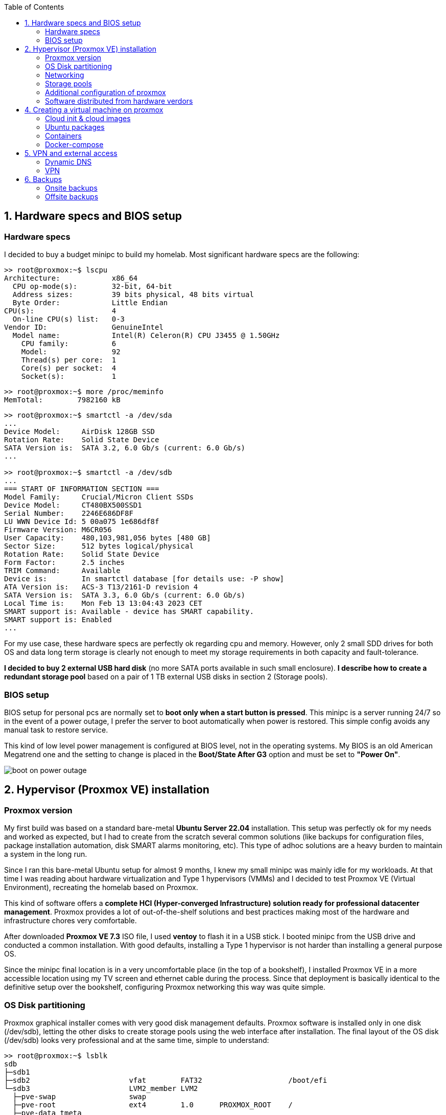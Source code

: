 :toc:
:icons: font
:source-highlighter: prettify
:project_id: homelab
:tabsize: 2

== 1. Hardware specs and BIOS setup

=== Hardware specs

I decided to buy a budget minipc to build my homelab. Most significant hardware specs are the following:

[source]
----
>> root@proxmox:~$ lscpu
Architecture:            x86_64
  CPU op-mode(s):        32-bit, 64-bit
  Address sizes:         39 bits physical, 48 bits virtual
  Byte Order:            Little Endian
CPU(s):                  4
  On-line CPU(s) list:   0-3
Vendor ID:               GenuineIntel
  Model name:            Intel(R) Celeron(R) CPU J3455 @ 1.50GHz
    CPU family:          6
    Model:               92
    Thread(s) per core:  1
    Core(s) per socket:  4
    Socket(s):           1
----

[source]
----
>> root@proxmox:~$ more /proc/meminfo
MemTotal:        7982160 kB
----

[source]
----
>> root@proxmox:~$ smartctl -a /dev/sda
...
Device Model:     AirDisk 128GB SSD
Rotation Rate:    Solid State Device
SATA Version is:  SATA 3.2, 6.0 Gb/s (current: 6.0 Gb/s)
...

>> root@proxmox:~$ smartctl -a /dev/sdb
...
=== START OF INFORMATION SECTION ===
Model Family:     Crucial/Micron Client SSDs
Device Model:     CT480BX500SSD1
Serial Number:    2246E686DF8F
LU WWN Device Id: 5 00a075 1e686df8f
Firmware Version: M6CR056
User Capacity:    480,103,981,056 bytes [480 GB]
Sector Size:      512 bytes logical/physical
Rotation Rate:    Solid State Device
Form Factor:      2.5 inches
TRIM Command:     Available
Device is:        In smartctl database [for details use: -P show]
ATA Version is:   ACS-3 T13/2161-D revision 4
SATA Version is:  SATA 3.3, 6.0 Gb/s (current: 6.0 Gb/s)
Local Time is:    Mon Feb 13 13:04:43 2023 CET
SMART support is: Available - device has SMART capability.
SMART support is: Enabled
...
----

For my use case, these hardware specs are perfectly ok regarding cpu and memory. However, only 2 small SDD drives for both OS and data long term storage is clearly not enough to meet my storage requirements in both capacity and fault-tolerance.

**I decided to buy 2 external USB hard disk** (no more SATA ports available in such small enclosure). *I describe how to create a redundant storage pool* based on a pair of 1 TB external USB disks in section 2 (Storage pools).

=== BIOS setup

BIOS setup for personal pcs are normally set to *boot only when a start button is pressed*. This minipc is a server running 24/7 so in the event of a power outage, I prefer the server to boot automatically when power is restored. This simple config avoids any manual task to restore service.

This kind of low level power management is configured at BIOS level, not in the operating systems. My BIOS is an old American Megatrend one and the setting to change is placed in the *Boot/State After G3* option and must be set to *"Power On"*.

image::src/bios/boot_on_power_outage.jpg[]

== 2. Hypervisor (Proxmox VE) installation

=== Proxmox version

My first build was based on a standard bare-metal **Ubuntu Server 22.04** installation. This setup was perfectly ok for my needs and worked as expected, but I had to create from the scratch several common solutions (like backups for configuration files, package installation automation, disk SMART alarms monitoring, etc). This type of adhoc solutions are a heavy burden to maintain a system in the long run.

Since I ran this bare-metal Ubuntu setup for almost 9 months, I knew my small minipc was mainly idle for my workloads. At that time I was reading about hardware virtualization and Type 1 hypervisors (VMMs) and I decided to test Proxmox VE (Virtual Environment), recreating the homelab based on Proxmox.

This kind of software offers a **complete HCI (Hyper-converged Infrastructure) solution ready for professional datacenter management**. Proxmox provides a lot of out-of-the-shelf solutions and best practices making most of the hardware and infrastructure chores very comfortable.

After downloaded *Proxmox VE 7.3* ISO file, I used *ventoy* to flash it in a USB stick. I booted minipc from the USB drive and conducted a common installation. With good defaults, installing a Type 1 hypervisor is not harder than installing a general purpose OS.

Since the minipc final location is in a very uncomfortable place (in the top of a bookshelf), I installed Proxmox VE in a more accessible location using my TV screen and ethernet cable during the process. Since that deployment is basically identical to the definitive setup over the bookshelf, configuring Proxmox networking this way was quite simple.

=== OS Disk partitioning

Proxmox graphical installer comes with very good disk management defaults. Proxmox software is installed only in one disk (/dev/sdb), letting the other disks to create storage pools using the web interface after installation. The final layout of the OS disk (/dev/sdb) looks very professional and at the same time, simple to understand:

[source]
----
>> root@proxmox:~$ lsblk
sdb
├─sdb1
├─sdb2                       vfat        FAT32                    /boot/efi
└─sdb3                       LVM2_member LVM2
  ├─pve-swap                 swap
  ├─pve-root                 ext4        1.0      PROXMOX_ROOT    /
  ├─pve-data_tmeta
  │ └─pve-data-tpool
  │   └─pve-data
  └─pve-data_tdata
    └─pve-data-tpool
      └─pve-data
----

Each partition or volume group has a common and clear goal:
[source]
----
- /boot/efi is where OS-independent bootloader is stored (grub2 in my case)
- pve-swap is the lvm volume group where Proxmox VE placed the swap space
- pve-root voluge group is where the root file system of Proxmox is placed.
- pve-data_tmeta (metadata) is a LVM-based thin provisioning volume used to store virtual hard disks
- pve-data_tdata (data) is a LVM-based thin provisioning volume used to store virtual hard disks
----

=== Networking

Using Proxmox graphical interface makes network setup quite easy. It detected my router physical network out of the box and allowed to set up easily a fixed IP address for Proxmox. This IP is visible in all my LAN and is where Proxmox VE GUI can be found.

My minipc has 2 physical network interfaces (ethernet and wireless):

[source]
----
>> root@proxmox:~$ lspci
01:00.0 Ethernet controller: Intel Corporation Ethernet Controller I225-V (rev 01)
02:00.0 Network controller: Intel Corporation Wireless 3165 (rev 79)
----

My minipc is placed in the top of a bookshelf, close to the router. I wired minipc to the router via an ethernet cable. To lower the power consumption and increase security, wireless interface was not enabled.

Proxmox creates a default ** virtual bridge vmbr0** linked with the default ** ethernet physical NIC eno1** in such a manner each NIC of a VM is created directly in the same network range of the physical network of my router. Quite simple setup and very convenient.

Since I relied on my physical router network (192.168.1.0/24), I found no need to create virtual networks in the proxmox hypervisor. Only two physical address are used of my home network:

[source]
----
  - one for proxmox.homelab (192.168.1.4) => Hypervisor bare-metal deployment
  - one for minipc.homelab (192.148.1.2) => Virtual machine created over Proxmox where docker runs
----

**minipc.homelab** VM has one external IP and lots of private IP address (one for each docker container). Most of the software of the homelab is run inside the virtual machine, making backup and maintenance child's play

[source]
----
>> root@proxmox:~$ ip a
...
2: eno1: <BROADCAST,MULTICAST,UP,LOWER_UP> mtu 1500 qdisc mq master vmbr0 state UP group default qlen 1000
    link/ether 68:1d:ef:28:1d:0e brd ff:ff:ff:ff:ff:ff
    altname enp1s0
...
4: vmbr0: <BROADCAST,MULTICAST,UP,LOWER_UP> mtu 1500 qdisc noqueue state UP group default qlen 1000
    link/ether 68:1d:ef:28:1d:0e brd ff:ff:ff:ff:ff:ff
    inet 192.168.1.4/24 scope global vmbr0
       valid_lft forever preferred_lft forever
    inet6 fe80::6a1d:efff:fe28:1d0e/64 scope link
       valid_lft forever preferred_lft forever
...
----

=== Storage pools

This minipc is intended to *host 1 on-site fault-tolerant copy for my family media (photos and videos)* so only one disk is not a valid option.

*NAS appliances are a common IT solution* that provides both large storage capacity and fault-tolerance. Since you have to buy both the chassis and at least 2 disks, NAS appliances are expensive. If you don't mind to pay that cost, I recommend Synology NAS home appliances.

*There are also open-source NAS servers like TrueNAS, OpenMediaVault or Amahi* but any of the runs directly over docker. Using Proxmox I can create a VM to run this NAS servers but underneath hardware is limited, so I decided to explore Proxmox native storage pools instead of a NAS solution.

Proxmox has a built-in set of storage solutions that can fit my storage requirements:

[source]
----
  - Backup space for my virtual hard disks: A Proxmox directory over my old SSD + backup managing utilies from the Proxmos UI (backup schedulling and restore)
  - Thin provisioning for my virtual hard disks: A Proxmox thin-lvm where virtual hard drive are stored for VMs
  - Redundant store for my family media files: A ZFS zpool using 2 different USB external hard drives of 1 TB.
----

ZFS is used underneath by Proxmox to create a virtual device that synchronize automatically operations over both external hard drives. The model and some technical specs of the USB external hard drives used to create a redundant data store:

[source]
----
>> root@proxmox:~$ smartctl -a /dev/sdb
...
Model Family:     Toshiba 2.5" HDD MQ04UBF... (USB 3.0)
Device Model:     TOSHIBA MQ04UBF100
...
----

[source]
----
>> root@proxmox:~$ lsblk
NAME                FSTYPE      LABEL           MOUNTPOINT         SIZE
sda
└─sda1              ext4        PROXMOX_BACKUPS /mnt/pve/backups   119.2G
sdc
├─sdc1              zfs_member  zfs-mirror-hdd                     931.5G
└─sdc9                                                             8M
sdd
├─sdd1              zfs_member  zfs-mirror-hdd                     931.5G
└─sdd9                                                             8M
zd0                 ext4        VM_100_NAS                         500G
----

=== Additional configuration of proxmox

Since most of the software is going to be installed inside a VM, at the hypervisor level, very few extra packages are required.

The most important thing missing is to set up email relay for automatic alarms. To configure it, just follow Techno Tim's video: https://www.youtube.com/watch?v=85ME8i4Ry6A

An extract of the configuration steps is the following:

[source]
----
>> apt instalapt install -y libsasl2-modules mailutils

# Setup credentials in the sasl_passwd file following this format
>> more /etc/postfix/sasl_passwd
smtp.gmail.com email:passwd

# Create a hashed version of the file
>> postmap hash:/etc/postfix/sasl_passwd
>> chmod 600 /etc/postfix/sasl_passwd

# Paste next configuration in /etc/postfix/main.cf file:
realayhost = smtp.gmail.com:587
smtp_use_tls = yes
smtp_sasl_auth_enable = yes
smtp_sasl_security_options =
smtp_sasl_password_maps = hash:/etc/postfix/sasl_passwd
smtp_tls_CAfile = /etc/ssl/certs/Entrust_Root_Certification_Authority.pem

# Restart postfix
>> postfix reload
----

Additional ubuntu packages in host:

[source]
----
- cloud-init: Early initialization of a VM instance (normally cloud images)
----

=== Software distributed from hardware verdors

Some hardware is distributed directly from vendor's website. The UPS monitor should be installed at hypervisor level, not VM level. In the event of a power outage, the complete server, including both hypervisor and all vms, should be shut down when the battery is running out.

Initially I deployed and configured the UPS monitor in a VM but this deployment wes neither reliable (sometimes it didn't detect changed in UPS) nor safe (it only shut down the vm and not the hypervisor)

[source]
----
- PowerMaster+: UPS monitor from https://www.powermonitor.software/#PowerMasterPlusSoftware (PowerWalker)
----

== 4. Creating a virtual machine on proxmox

=== Cloud init & cloud images

https://cloud-images.ubuntu.com/minimal/releases/jammy/release-20230209/
https://pve.proxmox.com/wiki/Cloud-Init_Support

[source]
----
# download the "minimal" cloud image
wget https://cloud-images.ubuntu.com/minimal/releases/jammy/release-20230209/ubuntu-22.04-minimal-cloudimg-amd64.img

# create a new VM with VirtIO SCSI controller
qm create 9000 --memory 2048 --net0 virtio,bridge=vmbr0 --scsihw virtio-scsi-pci

# import the downloaded disk to the local-lvm storage, attaching it as a SCSI drive
qm set 9000 --scsi0 local-lvm:0,import-from=/root/ubuntu-22.04-minimal-cloudimg-amd64.img

# configure a CD-ROM drive, which will be used to pass the Cloud-Init data to the VM
qm set 9000 --ide2 local-lvm:cloudinit

# boot directly from the Cloud-Init image
qm set 9000 --boot order=scsi0

# configure a serial console and use it as a display
qm set 9000 --serial0 socket --vga serial0

# convert to template
qm template 9000
----

=== Ubuntu packages

Most of the applications running in the minipc are deployed as docker containers. However, these ubuntu packages are required to be installed using apt

[source]
----
- qemu-guest-agent: Guest agent for better power managent from host
- docker.io: Docker engine
- docker-compose: Multi-container docker applications
- rclone: Off-site backup
- minidlna: Export media content via DLNA to smart TV
- ssmpt: Link mail command line tool to ssmpt allowing security emails reach my personal account
- mutt: Command line email client to easily sending email programaticaly from shell scripts
----

=== Containers

Running containers

[source]
----
  - Pihole
  - Syncthing
  - Portainer
  - Heimdall
  - Uptime-kuma
  - Photoview
  - Mariadb
  - Watchtower
----

In analysis:

[source]
----
  - Traefik
  - Next-cloud
  - Homeassistant
  - Plex / kodi / jellybin / emby
  - freeipa
  - teleport
----

=== Docker-compose

https://github.com/macvaz/homelab/tree/main/src/docker[YAML file]

== 5. VPN and external access

=== Dynamic DNS
  NoIP
=== Blocking direct traffic to Router DNS
  adblocking (pihole)
  Mainly problematic with Android phones
=== Port forwading for VPN and ¿nextcloud?

=== VPN
  wireguard
  laptop scripts
  mobile phones

== 6. Backups

=== Onsite backups
  syncthing + some bash writing on RAID

=== Offsite backups

https://github.com/macvaz/homelab/tree/main/src/backup/backup_last_month_photos.sh[Monthly backup script using rclone]

